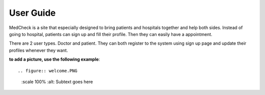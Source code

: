 User Guide
==========

MedCheck is a site that especially designed to bring patients and hospitals together and help both sides. Instead of going to hospital, patients can sign up and fill their profile. Then they can easily have a appointment.

There are 2 user types. Doctor and patient. They can both register to the system using sign up page and update their profiles whenever they want.

**to add a picture, use the following example**::

.. figure:: welcome.PNG
    :scale 100%
    :alt: Subtext goes here